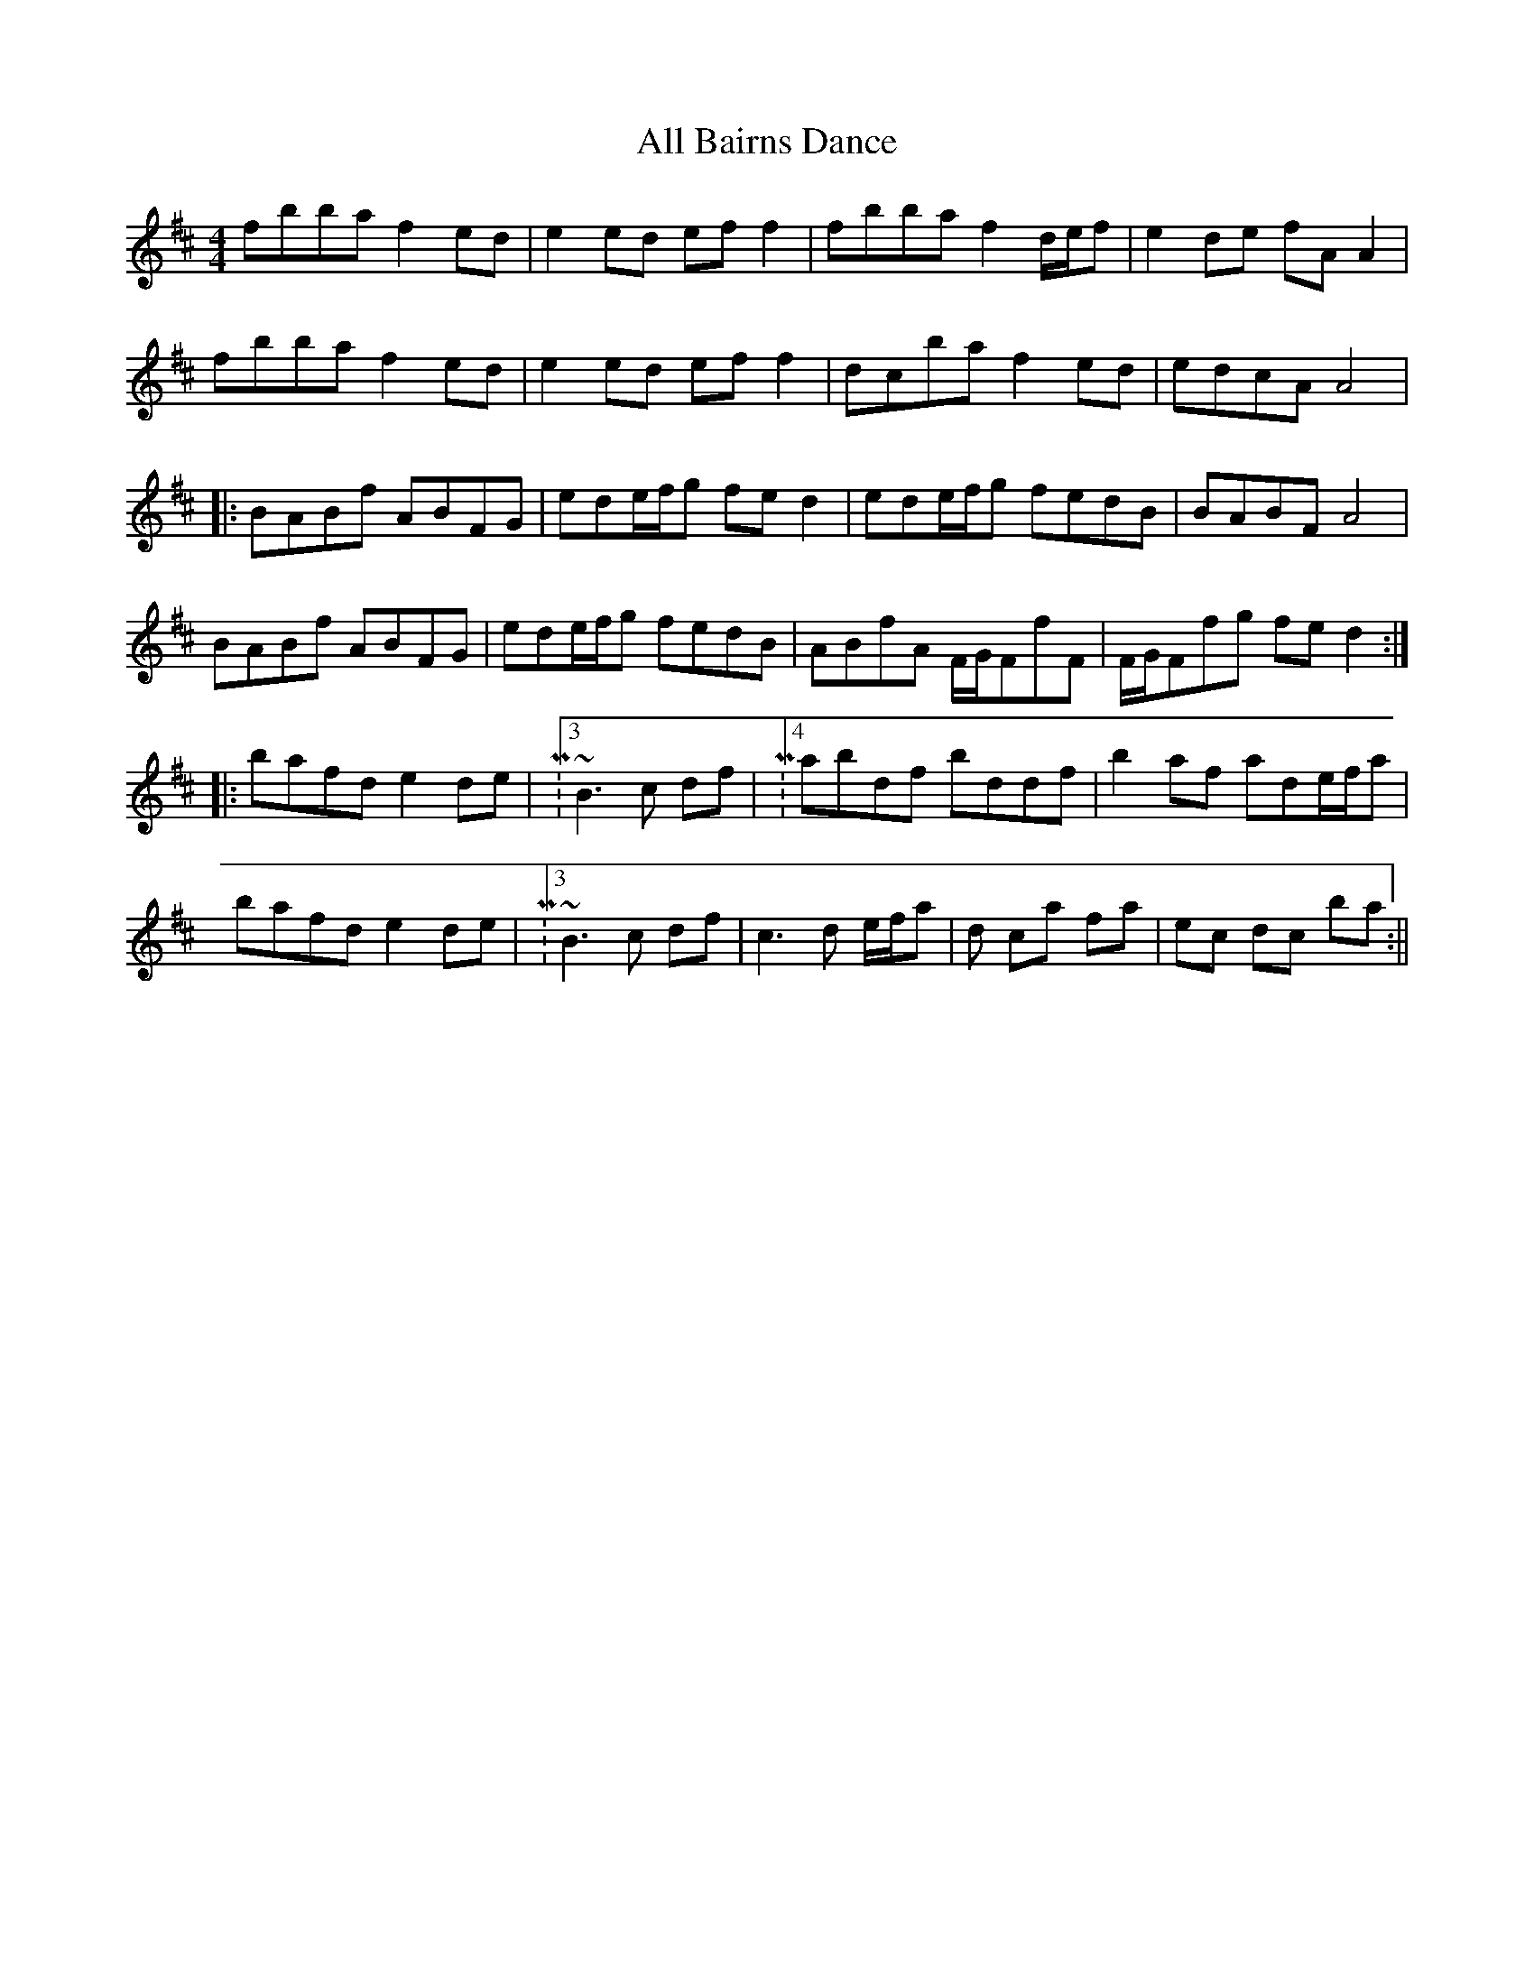 X: 2
T: All Bairns Dance
Z: jdicarlo
S: https://thesession.org/tunes/4053#setting16869
R: reel
M: 4/4
L: 1/8
K: Bmin
fbba f2ed | e2ed eff2 | fbba f2d/e/f | e2de fAA2 |
fbba f2ed | e2ed eff2 | d’c’ba f2ed | edcA A4 |
|: BABf ABFG | ede/f/g fed2 | ede/f/g fedB | BABF A4 |
BABf ABFG | ede/f/g fedB | ABfA F/G/FfF | F/G/Ffg fed2 :|
|: bafd e2de | M:3/4 ~B3c df | M:4/4 abdf bd’df | b2af ade/f/a |
bafd e2de | M:3/4 ~B3c df | c3d e/f/a | d’2 c’a fa | e’c’ d’c’ ba :||
